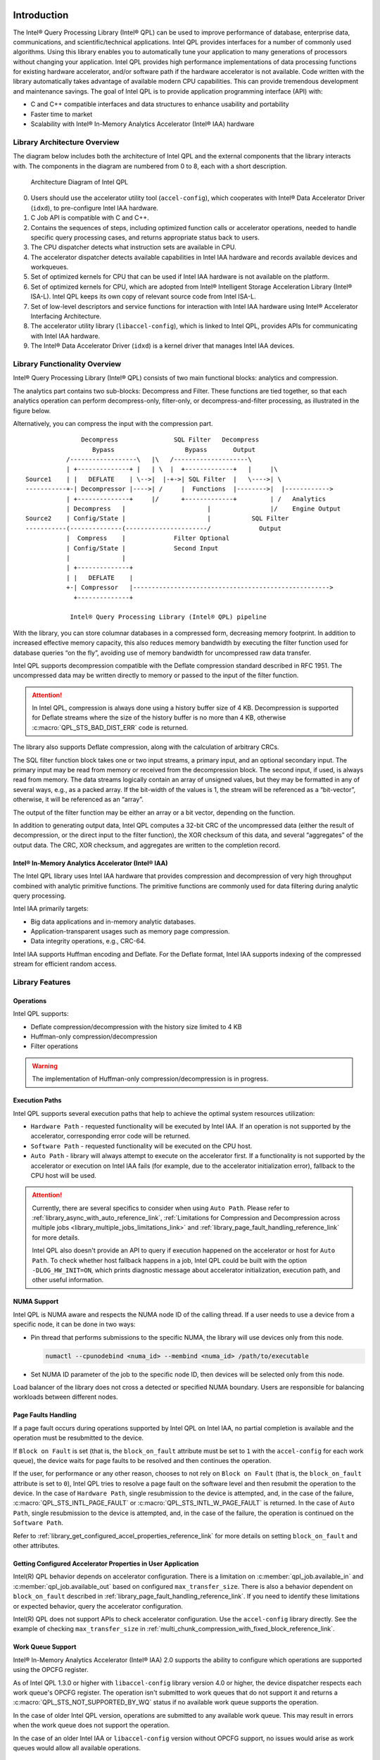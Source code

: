  .. ***************************************************************************
 .. * Copyright (C) 2022 Intel Corporation
 .. *
 .. * SPDX-License-Identifier: MIT
 .. ***************************************************************************/


.. _introduction_reference_link:

Introduction
############


The Intel® Query Processing Library (Intel® QPL) can be used to improve
performance of database, enterprise data, communications, and
scientific/technical applications. Intel QPL provides interfaces for a
number of commonly used algorithms. Using this library enables you to
automatically tune your application to many generations of processors
without changing your application. Intel QPL provides high
performance implementations of data processing functions for existing
hardware accelerator, and/or software path if the hardware
accelerator is not available. Code written with the library
automatically takes advantage of available modern CPU capabilities. This
can provide tremendous development and maintenance savings. The goal of
Intel QPL is to provide application programming interface (API)
with:

-  C and C++ compatible interfaces and data structures to enhance usability and portability
-  Faster time to market
-  Scalability with Intel® In-Memory Analytics Accelerator (Intel® IAA) hardware


Library Architecture Overview
*****************************


The diagram below includes both the architecture of Intel QPL and the external components that the library
interacts with. The components in the diagram are numbered from 0 to 8, each with a short description.

.. figure:: ../_images/qpl_arch_diagram.png
  :scale: 25%

  Architecture Diagram of Intel QPL

0. Users should use the accelerator utility tool (``accel-config``), which cooperates with Intel® Data Accelerator
   Driver (``idxd``), to pre-configure Intel IAA hardware.
1. C Job API is compatible with C and C++.
2. Contains the sequences of steps, including optimized function calls or accelerator operations, needed to
   handle specific query processing cases, and returns appropriate status back to users.
3. The CPU dispatcher detects what instruction sets are available in CPU.
4. The accelerator dispatcher detects available capabilities in Intel IAA hardware and records available devices and workqueues.
5. Set of optimized kernels for CPU that can be used if Intel IAA hardware is not available on the platform.
6. Set of optimized kernels for CPU, which are adopted from Intel® Intelligent Storage Acceleration Library (Intel® ISA-L).
   Intel QPL keeps its own copy of relevant source code from Intel ISA-L.
7. Set of low-level descriptors and service functions for interaction with Intel IAA hardware
   using Intel® Accelerator Interfacing Architecture.
8. The accelerator utility library (``libaccel-config``), which is linked to Intel QPL, provides APIs for communicating
   with Intel IAA hardware.
9. The Intel® Data Accelerator Driver (``idxd``) is a kernel driver that manages Intel IAA devices.


Library Functionality Overview
******************************


Intel® Query Processing Library (Intel® QPL) consists of two main
functional blocks: analytics and compression.

The analytics part contains two sub-blocks: Decompress and Filter.
These functions are tied together, so that each analytics operation
can perform decompress-only, filter-only, or decompress-and-filter
processing, as illustrated in the figure below.

Alternatively, you can compress the input with the compression part.

::


                          Decompress               SQL Filter   Decompress
                             Bypass                   Bypass       Output
                      /------------------\   |\   /--------------------\
                      | +--------------+ |   | \  |  +-------------+   |     |\
           Source1    | |   DEFLATE    | \-->|  |-+->| SQL Filter  |   \---->| \
           -----------+-| Decompressor |---->| /     |  Functions  |-------->|  |------------>
                      | +--------------+     |/      +-------------+         | /   Analytics
                      | Decompress   |                      |                |/    Engine Output
           Source2    | Config/State |                      |           SQL Filter
           -----------(--------------(----------------------/             Output
                      |  Compress    |             Filter Optional
                      | Config/State |             Second Input
                      |              |
                      | +--------------+
                      | |   DEFLATE    |
                      +-| Compressor   |----------------------------------------------------->
                        +--------------+

                       Intel® Query Processing Library (Intel® QPL) pipeline


With the library, you can store columnar databases in a compressed form,
decreasing memory footprint. In addition to increased effective memory
capacity, this also reduces memory bandwidth by executing the filter
function used for database queries “on the fly”, avoiding use of memory
bandwidth for uncompressed raw data transfer.

Intel QPL supports decompression compatible with the Deflate compression
standard described in RFC 1951. The uncompressed data may be written
directly to memory or passed to the input of the filter function.

.. attention::

   In Intel QPL, compression is always done using a history buffer size of 4 KB.
   Decompression is supported for Deflate streams where the size of the
   history buffer is no more than 4 KB, otherwise :c:macro:`QPL_STS_BAD_DIST_ERR` code is
   returned.

The library also supports Deflate compression, along with the
calculation of arbitrary CRCs.

The SQL filter function block takes one or two input streams, a primary
input, and an optional secondary input. The primary input may be read
from memory or received from the decompression block. The second input,
if used, is always read from memory. The data streams logically contain
an array of unsigned values, but they may be formatted in any of several
ways, e.g., as a packed array. If the bit-width of the values is 1, the
stream will be referenced as a “bit-vector”, otherwise, it will be
referenced as an “array”.

The output of the filter function may be either an array or a bit
vector, depending on the function.

In addition to generating output data, Intel QPL computes a 32-bit CRC
of the uncompressed data (either the result of decompression, or the
direct input to the filter function), the XOR checksum of this data, and
several “aggregates” of the output data. The CRC, XOR checksum, and
aggregates are written to the completion record.


Intel® In-Memory Analytics Accelerator (Intel® IAA)
===================================================


The Intel QPL library uses Intel IAA hardware that provides
compression and decompression of very high throughput combined
with analytic primitive functions. The primitive functions are
commonly used for data filtering during analytic query processing.

Intel IAA primarily targets:

-  Big data applications and in-memory analytic databases.
-  Application-transparent usages such as memory page compression.
-  Data integrity operations, e.g., CRC-64.

Intel IAA supports Huffman encoding and
Deflate. For the Deflate format, Intel IAA supports indexing of the
compressed stream for efficient random access.


Library Features
****************

Operations
==========

Intel QPL supports:

- Deflate compression/decompression with the history size limited to 4 KB
- Huffman-only compression/decompression
- Filter operations

.. warning::
   The implementation of Huffman-only compression/decompression is in progress.

.. _library_execution_paths_reference_link:

Execution Paths
===============

Intel QPL supports several execution paths that help to achieve the optimal
system resources utilization:

* ``Hardware Path`` - requested functionality will be executed by Intel IAA.
  If an operation is not supported by the accelerator, corresponding error code will be returned.
* ``Software Path`` - requested functionality will be executed on the CPU host.
* ``Auto Path`` - library will always attempt to execute on the accelerator first.
  If a functionality is not supported by the accelerator or execution on Intel IAA fails
  (for example, due to the accelerator initialization error), fallback to the CPU host will be used.

.. attention::
   Currently, there are several specifics to consider when using ``Auto Path``.
   Please refer to :ref:`library_async_with_auto_reference_link`,
   :ref:`Limitations for Compression and Decompression across multiple jobs <library_multiple_jobs_limitations_link>`
   and :ref:`library_page_fault_handling_reference_link` for more details.

   Intel QPL also doesn't provide an API to query if execution happened on the accelerator or host for ``Auto Path``.
   To check whether host fallback happens in a job, Intel QPL could be built with the
   option ``-DLOG_HW_INIT=ON``, which prints diagnostic message about accelerator initialization,
   execution path, and other useful information.

.. _library_numa_support_reference_link:

NUMA Support
============

Intel QPL is NUMA aware and respects the NUMA node ID of the calling
thread. If a user needs to use a device from a specific node, it can be
done in two ways:

-  Pin thread that performs submissions to the specific NUMA, the
   library will use devices only from this node.

   .. code-block:: shell

      numactl --cpunodebind <numa_id> --membind <numa_id> /path/to/executable

-  Set NUMA ID parameter of the job to the specific node ID, then
   devices will be selected only from this node.

   .. code-block:: cpp
      :emphasize-lines: 2

      qpl_job *qpl_job_ptr;
      job->numa_id = <int32_t>;

Load balancer of the library does not cross a detected or specified NUMA
boundary. Users are responsible for balancing workloads between different nodes.

.. _library_page_fault_handling_reference_link:

Page Faults Handling
====================

If a page fault occurs during operations supported by Intel QPL on Intel IAA,
no partial completion is available and the operation must be resubmitted to the device.

If ``Block on Fault`` is set (that is, the ``block_on_fault`` attribute must be set to ``1``
with the ``accel-config`` for each work queue), the device waits for page faults to be resolved
and then continues the operation.

If the user, for performance or any other reason, chooses to not rely on ``Block on Fault``
(that is, the ``block_on_fault`` attribute is set to ``0``), Intel QPL tries to resolve a page fault
on the software level and then resubmit the operation to the device.
In the case of ``Hardware Path``, single resubmission to the device is attempted, and, in the case of the failure,
:c:macro:`QPL_STS_INTL_PAGE_FAULT` or :c:macro:`QPL_STS_INTL_W_PAGE_FAULT` is returned.
In the case of ``Auto Path``, single resubmission to the device is attempted, and, in the case of the failure,
the operation is continued on the ``Software Path``.

Refer to :ref:`library_get_configured_accel_properties_reference_link` for more details on setting ``block_on_fault`` and other attributes.

.. _library_get_configured_accel_properties_reference_link:

Getting Configured Accelerator Properties in User Application
=============================================================

Intel(R) QPL behavior depends on accelerator configuration. There is a limitation on :c:member:`qpl_job.available_in` and :c:member:`qpl_job.available_out`
based on configured ``max_transfer_size``. There is also a behavior dependent on ``block_on_fault`` described in :ref:`library_page_fault_handling_reference_link`.
If you need to identify these limitations or expected behavior, query the accelerator configuration.

Intel(R) QPL does not support APIs to check accelerator configuration. Use the ``accel-config``
library directly. See the example of checking ``max_transfer_size`` in :ref:`multi_chunk_compression_with_fixed_block_reference_link`.

.. _library_work_queue_support_reference_link:

Work Queue Support
==================

Intel® In-Memory Analytics Accelerator (Intel® IAA) 2.0 supports the ability
to configure which operations are supported using the OPCFG register.

As of Intel QPL 1.3.0 or higher with ``libaccel-config`` library version 4.0
or higher, the device dispatcher respects each work queue's OPCFG register.
The operation isn't submitted to work queues that do not support it and returns a
:c:macro:`QPL_STS_NOT_SUPPORTED_BY_WQ` status if no available work queue supports the operation.

In the case of older Intel QPL version, operations are submitted to any available
work queue. This may result in errors when the work queue does not support the operation.

In the case of an older Intel IAA or ``libaccel-config`` version without OPCFG support, no issues
would arise as work queues would allow all available operations.

.. _library_limitations_reference_link:

Library Limitations
*******************

- Library does not work with Dedicated Work Queues on the accelerator, but uses Shared Work Queues only.
- Library does not have APIs for the hardware path configuration.
- Library does not have APIs for ``Load Balancing`` feature customization.
- Library does not support hardware path on Windows OS.
- Library is not developed for kernel mode usage. It is user level driver library.

Library APIs
************

Intel QPL provides Low-Level C API, that represents a state-based interface.
The base idea is to allocate a single state and configure one with different ways
to perform necessary operation. All memory allocations are happening on user side
or via user-provided allocators.
See :ref:`developer_guide_low_level_reference_link` for more details.

